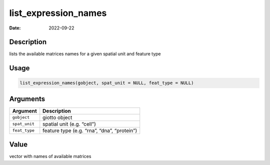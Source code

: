 =====================
list_expression_names
=====================

:Date: 2022-09-22

Description
===========

lists the available matrices names for a given spatial unit and feature
type

Usage
=====

.. code:: r

   list_expression_names(gobject, spat_unit = NULL, feat_type = NULL)

Arguments
=========

============= ===========================================
Argument      Description
============= ===========================================
``gobject``   giotto object
``spat_unit`` spatial unit (e.g. “cell”)
``feat_type`` feature type (e.g. “rna”, “dna”, “protein”)
============= ===========================================

Value
=====

vector with names of available matrices
